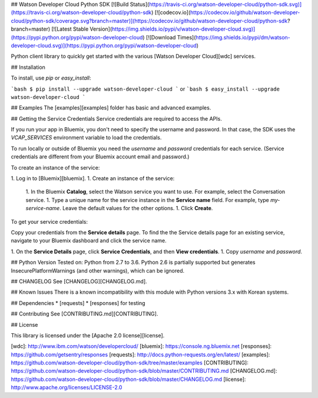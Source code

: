 ## Watson Developer Cloud Python SDK
[![Build Status](https://travis-ci.org/watson-developer-cloud/python-sdk.svg)](https://travis-ci.org/watson-developer-cloud/python-sdk)
[![codecov.io](https://codecov.io/github/watson-developer-cloud/python-sdk/coverage.svg?branch=master)](https://codecov.io/github/watson-developer-cloud/python-sdk?branch=master)
[![Latest Stable Version](https://img.shields.io/pypi/v/watson-developer-cloud.svg)](https://pypi.python.org/pypi/watson-developer-cloud)
[![Download Times](https://img.shields.io/pypi/dm/watson-developer-cloud.svg)](https://pypi.python.org/pypi/watson-developer-cloud)

Python client library to quickly get started with the various [Watson Developer Cloud][wdc] services.

## Installation

To install, use `pip` or `easy_install`:

```bash
$ pip install --upgrade watson-developer-cloud
```
or
```bash
$ easy_install --upgrade watson-developer-cloud
```

## Examples
The [examples][examples] folder has basic and advanced examples.

## Getting the Service Credentials
Service credentials are required to access the APIs.

If you run your app in Bluemix, you don't need to specify the username and password. In that case, the SDK uses the `VCAP_SERVICES` environment variable to load the credentials.

To run locally or outside of Bluemix you need the `username` and `password` credentials for each service. (Service credentials are different from your Bluemix account email and password.)

To create an instance of the service:

1. Log in to [Bluemix][bluemix].
1. Create an instance of the service:
   1. In the Bluemix **Catalog**, select the Watson service you want to use. For example, select the Conversation service.
   1. Type a unique name for the service instance in the **Service name** field. For example, type `my-service-name`. Leave the default values for the other options.
   1. Click **Create**.

To get your service credentials:

Copy your credentials from the **Service details** page. To find the the Service details page for an existing service, navigate to your Bluemix dashboard and click the service name.

1. On the **Service Details** page, click **Service Credentials**, and then **View credentials**.
1. Copy `username` and `password`.

## Python Version
Tested on: Python from 2.7 to 3.6.
Python 2.6 is partially supported but generates InsecurePlatformWarnings (and other warnings), which can be ignored.

## CHANGELOG
See [CHANGELOG][CHANGELOG.md].

## Known Issues
There is a known incompatibility with this module with Python versions 3.x with Korean systems.

## Dependencies
* [requests]
* [responses] for testing

## Contributing
See [CONTRIBUTING.md][CONTRIBUTING].

## License

This library is licensed under the [Apache 2.0 license][license].

[wdc]: http://www.ibm.com/watson/developercloud/
[bluemix]: https://console.ng.bluemix.net
[responses]: https://github.com/getsentry/responses
[requests]: http://docs.python-requests.org/en/latest/
[examples]: https://github.com/watson-developer-cloud/python-sdk/tree/master/examples
[CONTRIBUTING]: https://github.com/watson-developer-cloud/python-sdk/blob/master/CONTRIBUTING.md
[CHANGELOG.md]: https://github.com/watson-developer-cloud/python-sdk/blob/master/CHANGELOG.md
[license]: http://www.apache.org/licenses/LICENSE-2.0


